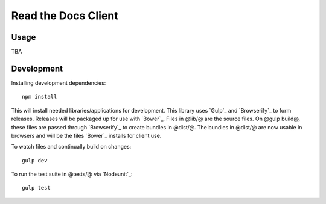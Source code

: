 Read the Docs Client
====================

Usage
-----

TBA

Development
-----------

Installing development dependencies::

    npm install

This will install needed libraries/applications for development. This library
uses `Gulp`_ and `Browserify`_ to form releases. Releases will be packaged up
for use with `Bower`_. Files in @lib/@ are the source files. On @gulp build@,
these files are passed through `Browserify`_ to create bundles in @dist/@. The
bundles in @dist/@ are now usable in browsers and will be the files `Bower`_
installs for client use.

To watch files and continually build on changes::

    gulp dev

To run the test suite in @tests/@ via `Nodeunit`_::

    gulp test
